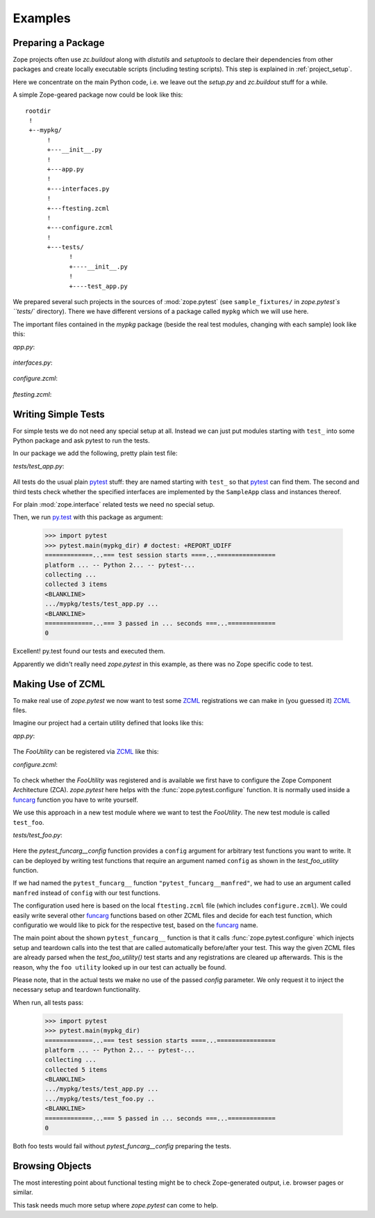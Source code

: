 Examples
========


.. testsetup::

   import zope.pytest
   import os
   import sys

   zope_pytest_dir = os.path.dirname(zope.pytest.__file__)
   fixture_dir = os.path.join(zope_pytest_dir, 'tests', 'sample_fixtures')

   def register_fixture(name):
       fixture_path = os.path.join(fixture_dir, name)
       sys.path.append(fixture_path)
       return fixture_path

   def unregister_fixture(fixture_path):
       sys.path.remove(fixture_path)
       # Unload all modules in sample_fixtures...
       mod_paths = [(x, getattr(y, '__file__', '')) 
                    for x,y in sys.modules.items()]
       for key, path in mod_paths:
            if not 'sample_fixtures' in path:
                continue
            del sys.modules[key]


Preparing a Package
-------------------

Zope projects often use `zc.buildout` along with `distutils` and
`setuptools` to declare their dependencies from other packages and
create locally executable scripts (including testing scripts). This
step is explained in :ref:`project_setup`.

Here we concentrate on the main Python code, i.e. we leave out the
`setup.py` and `zc.buildout` stuff for a while.

A simple Zope-geared package now could be look like this::

   rootdir
    !
    +--mypkg/
         !
         +---__init__.py
         !
         +---app.py
         !
         +---interfaces.py
         !
         +---ftesting.zcml
         !
         +---configure.zcml
         !
         +---tests/
               !
               +----__init__.py
               !
               +----test_app.py

We prepared several such projects in the sources of :mod:`zope.pytest`
(see ``sample_fixtures/`` in `zope.pytest`s ``tests/``
directory). There we have different versions of a package called
``mypkg`` which we will use here.

.. doctest::
   :hide:

    >>> import os, shutil, sys, tempfile
    >>> import zope.pytest.tests
    >>> fixture = os.path.join(
    ...     os.path.dirname(zope.pytest.tests.__file__), 'mypkg_fixture')
    >>> mypkg_dirtree = os.path.join(fixture, 'mypkg')

The important files contained in the `mypkg` package (beside the real
test modules, changing with each sample) look like this:

`app.py`:

  .. literalinclude:: ../src/zope/pytest/tests/sample_fixtures/simple/mypkg/app.py

`interfaces.py`:

  .. literalinclude:: ../src/zope/pytest/tests/sample_fixtures/simple/mypkg/interfaces.py

`configure.zcml`:

  .. literalinclude:: ../src/zope/pytest/tests/sample_fixtures/simple/mypkg/configure.zcml
     :language: xml

`ftesting.zcml`:

  .. literalinclude:: ../src/zope/pytest/tests/sample_fixtures/simple/mypkg/ftesting.zcml
     :language: xml


Writing Simple Tests
--------------------

For simple tests we do not need any special setup at all. Instead we
can just put modules starting with ``test_`` into some Python package
and ask pytest to run the tests.

In our package we add the following, pretty plain test file:

`tests/test_app.py`:

  .. literalinclude:: ../src/zope/pytest/tests/sample_fixtures/simple/mypkg/tests/test_app.py

All tests do the usual plain pytest_ stuff: they are named starting
with ``test_`` so that pytest_ can find them. The second and third
tests check whether the specified interfaces are implemented by the
``SampleApp`` class and instances thereof.

For plain :mod:`zope.interface` related tests we need no special
setup.

.. doctest::
   :hide:

    >>> mypkg_dir = register_fixture('simple')

Then, we run py.test_ with this package as argument:

    >>> import pytest
    >>> pytest.main(mypkg_dir) # doctest: +REPORT_UDIFF
    =============...=== test session starts ====...================
    platform ... -- Python 2... -- pytest-...
    collecting ...
    collected 3 items
    <BLANKLINE>
    .../mypkg/tests/test_app.py ...
    <BLANKLINE>
    =============...=== 3 passed in ... seconds ===...=============
    0

.. doctest::
   :hide:

    >>> unregister_fixture(mypkg_dir)

Excellent! py.test found our tests and executed them.

Apparently we didn't really need `zope.pytest` in this example, as
there was no Zope specific code to test.

Making Use of ZCML
------------------

To make real use of `zope.pytest` we now want to test some ZCML_
registrations we can make in (you guessed it) ZCML_ files.

Imagine our project had a certain utility defined that looks like
this:

`app.py`:

  .. literalinclude:: ../src/zope/pytest/tests/sample_fixtures/zcml/mypkg/app.py

The `FooUtility` can be registered via ZCML_ like this:

`configure.zcml`:

  .. literalinclude:: ../src/zope/pytest/tests/sample_fixtures/zcml/mypkg/configure.zcml
     :language: xml

To check whether the `FooUtility` was registered and is available we
first have to configure the Zope Component Architecture
(ZCA). `zope.pytest` here helps with the
:func:`zope.pytest.configure` function. It is normally used inside a
`funcarg`_ function you have to write yourself.

We use this approach in a new test module where we want to test the
`FooUtility`. The new test module is called ``test_foo``.

`tests/test_foo.py`:

  .. literalinclude:: ../src/zope/pytest/tests/sample_fixtures/zcml/mypkg/tests/test_foo.py

Here the `pytest_funcarg__config` function provides a ``config``
argument for arbitrary test functions you want to write. It can be
deployed by writing test functions that require an argument named
``config`` as shown in the `test_foo_utility` function.

If we had named the ``pytest_funcarg__`` function
``"pytest_funcarg__manfred"``, we had to use an argument called
``manfred`` instead of ``config`` with our test functions.

The configuration used here is based on the local ``ftesting.zcml``
file (which includes ``configure.zcml``). We could easily write
several other funcarg_ functions based on other ZCML files and decide
for each test function, which configuratio we would like to pick for
the respective test, based on the funcarg_ name.

The main point about the shown ``pytest_funcarg__`` function is that
it calls :func:`zope.pytest.configure` which injects setup and
teardown calls into the test that are called automatically
before/after your test. This way the given ZCML files are already
parsed when the `test_foo_utility()` test starts and any registrations
are cleared up afterwards. This is the reason, why the ``foo utility``
looked up in our test can actually be found.

Please note, that in the actual tests we make no use of the passed
`config` parameter. We only request it to inject the necessary setup
and teardown functionality.

.. doctest::
   :hide:

    >>> mypkg_dir = register_fixture('zcml')

When run, all tests pass:

    >>> import pytest
    >>> pytest.main(mypkg_dir)
    =============...=== test session starts ====...================
    platform ... -- Python 2... -- pytest-...
    collecting ...
    collected 5 items
    <BLANKLINE>
    .../mypkg/tests/test_app.py ...
    .../mypkg/tests/test_foo.py ..
    <BLANKLINE>
    =============...=== 5 passed in ... seconds ===...=============
    0

.. doctest::
   :hide:

    >>> unregister_fixture(mypkg_dir)

Both foo tests would fail without `pytest_funcarg__config` preparing
the tests.


Browsing Objects
----------------

The most interesting point about functional testing might be to check
Zope-generated output, i.e. browser pages or similar.

This task needs much more setup where `zope.pytest` can come to help.

.. _ZCML: http://docs.zope.org/zopetoolkit/codingstyle/zcml-style.html
.. _pytest: http://pytest.org/
.. _py.test: http://pytest.org/
.. _funcarg: http://pytest.org/funcargs.html
